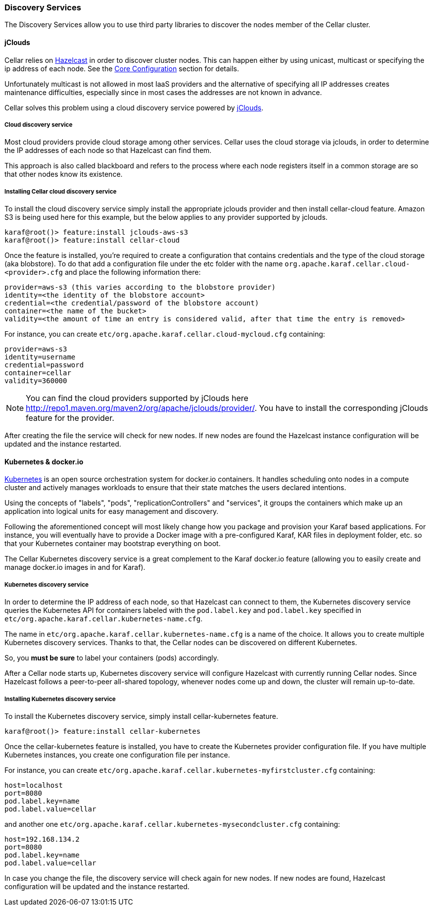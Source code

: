 //
// Licensed under the Apache License, Version 2.0 (the "License");
// you may not use this file except in compliance with the License.
// You may obtain a copy of the License at
//
//      http://www.apache.org/licenses/LICENSE-2.0
//
// Unless required by applicable law or agreed to in writing, software
// distributed under the License is distributed on an "AS IS" BASIS,
// WITHOUT WARRANTIES OR CONDITIONS OF ANY KIND, either express or implied.
// See the License for the specific language governing permissions and
// limitations under the License.
//

=== Discovery Services

The Discovery Services allow you to use third party libraries to discover the nodes member of the Cellar cluster.

==== jClouds

Cellar relies on http://www.hazelcast.com[Hazelcast] in order to discover cluster nodes. This can happen either by using unicast, multicast  or specifying the ip address of each node.
See the link:hazelcast[Core Configuration] section for details.

Unfortunately multicast is not allowed in most IaaS providers and the alternative of specifying all IP addresses creates maintenance difficulties, especially since in most cases the addresses are not known in advance.

Cellar solves this problem using a cloud discovery service powered by http://jclouds.apache.org[jClouds].

===== Cloud discovery service

Most cloud providers provide cloud storage among other services. Cellar uses the cloud storage via jclouds, in order to determine the IP addresses of each node so that Hazelcast can find them.

This approach is also called blackboard and refers to the process where each node registers itself in a common storage are so that other nodes know its existence.

===== Installing Cellar cloud discovery service

To install the cloud discovery service simply install the appropriate jclouds provider and then install cellar-cloud feature.
Amazon S3 is being used here for this example, but the below applies to any provider supported by jclouds.

----
karaf@root()> feature:install jclouds-aws-s3
karaf@root()> feature:install cellar-cloud
----

Once the feature is installed, you're required to create a configuration that contains credentials and the type of the cloud storage (aka blobstore).
To do that add a configuration file under the etc folder with the name `org.apache.karaf.cellar.cloud-<provider>.cfg` and place the following information there:

----
provider=aws-s3 (this varies according to the blobstore provider)
identity=<the identity of the blobstore account>
credential=<the credential/password of the blobstore account)
container=<the name of the bucket>
validity=<the amount of time an entry is considered valid, after that time the entry is removed>
----

For instance, you can create `etc/org.apache.karaf.cellar.cloud-mycloud.cfg` containing:

----
provider=aws-s3
identity=username
credential=password
container=cellar
validity=360000
----

[NOTE]
====
You can find the cloud providers supported by jClouds here http://repo1.maven.org/maven2/org/apache/jclouds/provider/.
You have to install the corresponding jClouds feature for the provider.
====

After creating the file the service will check for new nodes. If new nodes are found the Hazelcast instance configuration will be updated and the instance restarted.

==== Kubernetes & docker.io

http://kubernetes.io[Kubernetes] is an open source orchestration system for docker.io containers.
It handles scheduling onto nodes in a compute cluster and actively manages workloads to ensure that their state matches
the users declared intentions.

Using the concepts of "labels", "pods", "replicationControllers" and "services", it groups the containers which make up
an application into logical units for easy management and discovery.

Following the aforementioned concept will most likely change how you package and provision your Karaf based applications.
For instance, you will eventually have to provide a Docker image with a pre-configured Karaf, KAR files in deployment
folder, etc. so that your Kubernetes container may bootstrap everything on boot.

The Cellar Kubernetes discovery service is a great complement to the Karaf docker.io feature (allowing you to easily
create and manage docker.io images in and for Karaf).

===== Kubernetes discovery service

In order to determine the IP address of each node, so that Hazelcast can connect to them, the Kubernetes discovery service queries
the Kubernetes API for containers labeled with the `pod.label.key` and `pod.label.key` specified in `etc/org.apache.karaf.cellar.kubernetes-name.cfg`.

The name in `etc/org.apache.karaf.cellar.kubernetes-name.cfg` is a name of the choice. It allows you to create multiple Kubernetes discovery services.
Thanks to that, the Cellar nodes can be discovered on different Kubernetes.

So, you *must be sure* to label your containers (pods) accordingly.

After a Cellar node starts up, Kubernetes discovery service will configure Hazelcast with currently running Cellar nodes.
Since Hazelcast follows a peer-to-peer all-shared topology, whenever nodes come up and down, the cluster will remain up-to-date.

===== Installing Kubernetes discovery service

To install the Kubernetes discovery service, simply install cellar-kubernetes feature.

----
karaf@root()> feature:install cellar-kubernetes
----

Once the cellar-kubernetes feature is installed, you have to create the Kubernetes provider configuration file.
If you have multiple Kubernetes instances, you create one configuration file per instance.

For instance, you can create `etc/org.apache.karaf.cellar.kubernetes-myfirstcluster.cfg` containing:

----
host=localhost
port=8080
pod.label.key=name
pod.label.value=cellar
----

and another one `etc/org.apache.karaf.cellar.kubernetes-mysecondcluster.cfg` containing:

----
host=192.168.134.2
port=8080
pod.label.key=name
pod.label.value=cellar
----

In case you change the file, the discovery service will check again for new nodes. If new nodes are found, Hazelcast configuration will be
updated and the instance restarted.